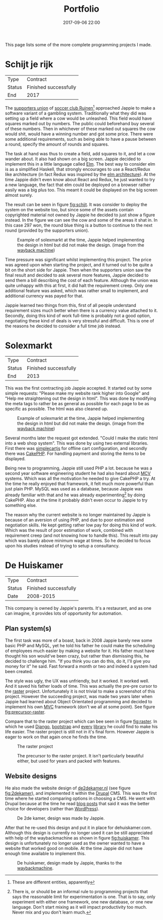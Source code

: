 #+TITLE: Portfolio
#+Tags: portfolio, work, brag
#+Category: reflection
#+Date: 2017-09-06 22:00

This page lists some of the more complete programming projects I made.

* Schijt je rijk

| Type   | Contract              |
| Status | Finished successfully |
| End    | 2017                  |

The [[https://www.vvruinen.nl/supportersvereniging/welkom-bij-de-supportersvereniging-vv-ruinen.html][supporters union]] of [[https://www.vvruinen.nl/][soccer club Ruinen]][fn::These are different entities,
apparently]
approached Jappie to make a software variant of a gambling system.
Traditionally what they did was setting up a field where a cow would be
unleashed.
This field would have squares marked out by numbers.
The public could beforehand buy several of these numbers.
Then in whichever of these marked out squares the cow would shit,
would have a winning number and got some price.
There were some additional requirements,
such as being able to have a pause between a round,
specify the amount of rounds and squares.

The task at hand was thus to create a field, add squares to it,
and let a cow wander about.
It also had shown on a big screen.
Jappie decided to implement this in a little language called [[http://elm-lang.org/][Elm]].
The best way to consider elm is as a simplified Haskell, that strongly
encourages to use a React/Redux like architecture (in fact Redux was inspired
by the [[https://redux.js.org/introduction/prior-art#elm][elm architecture]]).
At the time Jappie didn't even know about React and Redux,
he just wanted to try a new language,
the fact that elm could be deployed on a browser rather easily was a big plus
too.
This meant it could be displayed on the big screen almost surely.

The result can be seen in figure [[fig:schijt]].
It was consider to deploy the system on the website too, but since some of the
assets contain copyrighted material not owned by Jappie he decided to just show
a figure instead.
In the figure we can see the cow and some of the areas it shat in.
In this case 297 won, the round blue thing is a button to continue to the
next round (provided by the supporters union).

#+LABEL: fig:schijt
#+CAPTION: Example of solexmarkt at the time, Jappie helped implementing the design in html but did not make the design. (image from the [[https://web.archive.org/web/20140707004850/http://www.solexmarkt.nl/][wayback machine]])
[[../images/2018/schijt-je-rijk.jpg]]

Time pressure was significant whilst implementing this project.
The price was agreed upon when starting the project,
and it turned out to be quite a bit on the short side for Jappie.
Then when the supporters union saw the final result and decided to ask several more
features, Jappie decided to send them a bill describing the cost of each
feature.
Although the union was quite unhappy with this at first, it did halt the
requirement creep.
Only one additional feature was asked, which was rather small to implement,
and additional currency was payed for that.

Jappie learned two things from this,
first of all people understand requirement sizes much better when there is a
currency value attached to it.
Secondly, doing this kind of work full-time is probably not a good option,
negotiating these kind of deals is very stressful and difficult.
This is one of the reasons he decided to consider a full time job instead.

* Solexmarkt

| Type   | Contract              |
| Status | Finished successfully |
| End    | 2013                  |


This was the first contracting job Jappie accepted.
It started out by some simple requests: "Please make my website rank higher into 
Google" and "Help me straightening out the design in html".
This was done by modifying the meta tags to rather be as general as possible
for each page to be as specific as possible.
The html was also cleaned up.

#+CAPTION: Example of solexmarkt at the time, Jappie helped implementing the design in html but did not make the design. (image from the [[https://web.archive.org/web/20140707004850/http://www.solexmarkt.nl/][wayback machine]])
[[../images/2018/solexmarkt-website.jpg]]

Several months later the request got extended.
"Could I make the static html into a web shop system".
This was done by using two external libraries.
First there was [[http://simplecartjs.org/][simplecartjs]] for offline cart configuration,
and secondly there was [[https://cakephp.org/][CakePHP]].
For handling payment and storing the items to be displayed.

Being new to programming, Jappie still used PHP a lot.
because he was a second year software engineering student he had also heard
about [[https://nl.wikipedia.org/wiki/Model-view-controller-model][MCV]] systems.
Which was all the motivation he needed to give CakePHP a try.
At the time he really enjoyed that framework, it felt much more powerful
than just plain PHP.
MySQL was used as a database, because Jappie was already familiar with that
and he was already experimenting[fn:: There is,
or should be an informal rule to programming projects that says
the reasonable limit for experimentation is one.
That is to say, only experiment with either one framework, one new database,
or one new language. Don't start mixing as it will impact productivity too much.
Never mix and you don't learn much.] by doing CakePHP.
Also at the time it probably didn't even occur to Jappie to try something else.

The reason why the current website is no longer maintained by Jappie is because
of an aversion of using PHP,
and due to poor estimation and negotiation skills.
He kept getting rather low pay for doing this kind of work.
Which was the result of poor estimation of work, combined with requirement creep
(and not knowing how to handle this).
This result into pay which was barely above minimum wage at times.
So he decided to focus upon his studies instead of trying to setup a
consultancy.

* De Huiskamer

| Type   | Contract              |
| Status | Finished successfully |
| Date   | 2008-2015             |

This company is owned by Jappie's parents.
It's a restaurant, and as one can imagine, it provides lots of opportunity for
automation.

** Plan system(s)
The first task was more of a boast, back in 2008 Jappie barely new some basic
PHP and MySQL, yet he told his father he could make the scheduling of
employees much easier by making a website for it.
His father must have thought his son would've been crazy,
but rather than dismissing this, he decided to challenge him.
"If you think you can do this, do it, I'll give you money for it" he said.
Fast forward a month or two and indeed a system had been created.

The style was ugly, the UX was unfriendly, but it worked. It worked well.
And it saved his father loads of time.
This was actually the pre-pre cursor to the [[http://raster.click/][raster]] project.
Unfortunately it is not trivial to make a screenshot of this project.
However the succeeding project, was made two years later when
Jappie had learned about Object Orientated programming and decided to implement
his own [[https://en.wikipedia.org/wiki/Model%E2%80%93view%E2%80%93controller][MVC]] framework (don't we all at some point). See figure [[fig:precursor-raster]].

Compare that to the raster project which can bee seen in figure [[fig:raster]].
In which he used [[https://www.djangoproject.com/][Django]], [[https://getbootstrap.com/][bootstrap]] and [[http://jinja.pocoo.org/docs/2.10/][every]] [[https://pypi.python.org/pypi/django-ical][library]] he could find to make his
life easier.
The raster project is still not in it's final form.
However Jappie is eager to work on that again once he finds the time.

#+CAPTION: The raster project
#+LABEL: fig:raster
[[../images/2018/raster.jpg]]

#+CAPTION: The precursor to the raster project. It isn't particularly beautiful either, but used for years and packed with features.
#+LABEL: fig:precursor-raster
[[../images/2018/personeels-planning.jpg]]

** Website designs
He also made the website design of [[http://de2dekamer.nl/nieuw/][de2dekamer.nl]]
(see figure [[fig:2dekamer]]), and implemented it within the [[https://www.drupal.org/][Drupal]] CMS.
This was the first time where he started comparing options in choosing a CMS.
He went with Drupal because at the time he read [[https://www.elegantthemes.com/blog/resources/wordpress-vs-drupal][blog posts]] that said it was the
better choice for developers (rather than [[https://wordpress.com/][WordPress]]).

#+CAPTION: De 2de kamer, design was made by Jappie.
#+LABEL: fig:2dekamer
[[../images/2018/de2dekamer.jpg]]

After that he re-used this design and put it in place for dehuiskamer.com.
Although this design is currently no longer used it can be still appreciated
with help of the waybackmachine as shown in figure [[fig:huiskamer]].
This design is unfortunately no longer used as the owner wanted to have a
website that worked good on mobile.
At the time Jappie did not have enough time available to implement this.

#+CAPTION: De huiskamer, design made by Jappie, thanks to the [[https://web.archive.org/web/20140517090950/http://dehuiskamer.com/][waybackmachine]].
#+LABEL: fig:huiskamer
[[../images/2018/dehuiskamer.jpg]]
